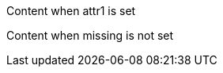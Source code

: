 :attr1: value1

ifdef::attr1[]
Content when attr1 is set
endif::[]

:attr2: value2

ifndef::missing[]
Content when missing is not set
endif::[]

